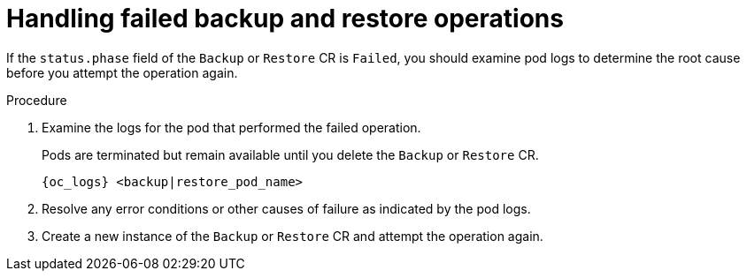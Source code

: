 [id='handling-failed-backups_{context}']
= Handling failed backup and restore operations

[role="_abstract"]
If the `status.phase` field of the `Backup` or `Restore` CR is `Failed`, you should examine pod logs to determine the root cause before you attempt the operation again.

.Procedure

. Examine the logs for the pod that performed the failed operation.
+
Pods are terminated but remain available until you delete the `Backup` or `Restore` CR.
+
[source,options="nowrap",subs=attributes+]
----
{oc_logs} <backup|restore_pod_name>
----
+
. Resolve any error conditions or other causes of failure as indicated by the pod logs.
. Create a new instance of the `Backup` or `Restore` CR and attempt the operation again.
